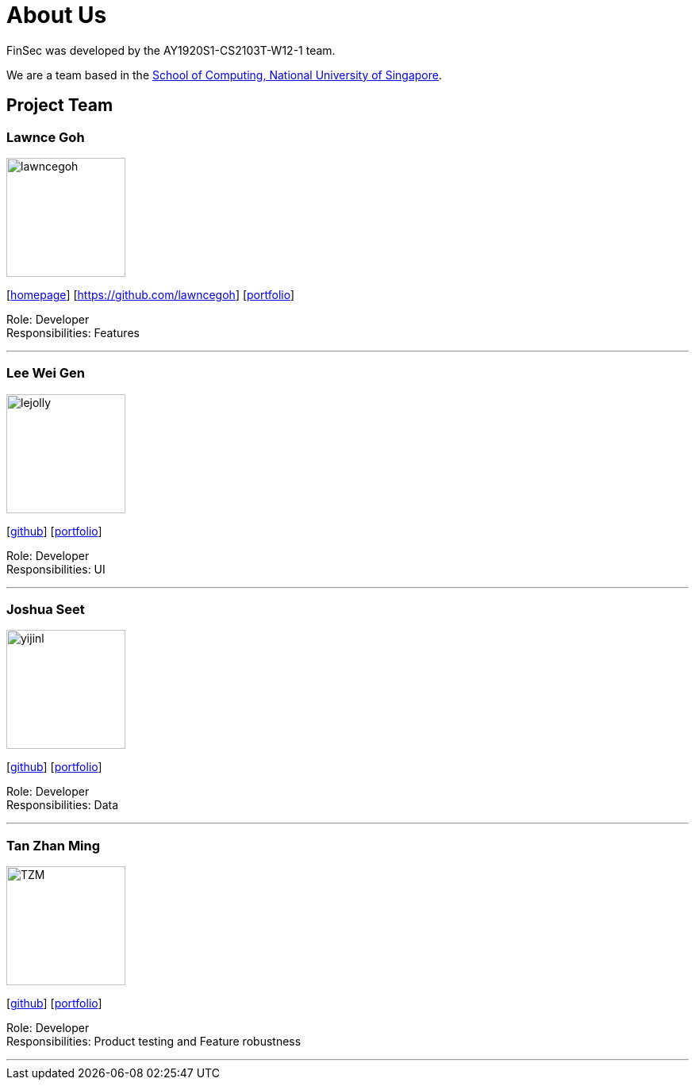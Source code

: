 = About Us
:site-section: AboutUs
:relfileprefix: team/
:imagesDir: images
:stylesDir: stylesheets

FinSec was developed by the AY1920S1-CS2103T-W12-1 team. +

We are a team based in the http://www.comp.nus.edu.sg[School of Computing, National University of Singapore].

== Project Team

=== Lawnce Goh
image::lawncegoh.jpg[width="150", align="left"]
{empty}[http://www.comp.nus.edu.sg/~damithch[homepage]] [https://github.com/lawncegoh] [<<www.lawncegoh.github.io, portfolio>>]

Role: Developer +
Responsibilities: Features

'''

=== Lee Wei Gen
image::lejolly.jpg[width="150", align="left"]
{empty}[http://github.com/lejolly[github]] [<<johndoe#, portfolio>>]

Role: Developer +
Responsibilities: UI

'''

=== Joshua Seet
image::yijinl.jpg[width="150", align="left"]
{empty}[http://github.com/yijinl[github]] [<<johndoe#, portfolio>>]

Role: Developer +
Responsibilities: Data

'''

=== Tan Zhan Ming
image::TZM.jpg[width="150", align="left"]
{empty}[http://https://github.com/TanZhanMing[github]] [<<johndoe#, portfolio>>]

Role: Developer +
Responsibilities: Product testing and Feature robustness


'''
